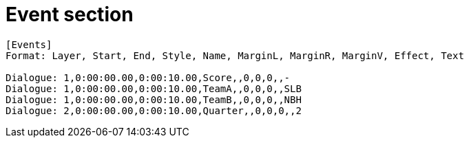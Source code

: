 = Event section

----
[Events]
Format: Layer, Start, End, Style, Name, MarginL, MarginR, MarginV, Effect, Text

Dialogue: 1,0:00:00.00,0:00:10.00,Score,,0,0,0,,-
Dialogue: 1,0:00:00.00,0:00:10.00,TeamA,,0,0,0,,SLB
Dialogue: 1,0:00:00.00,0:00:10.00,TeamB,,0,0,0,,NBH
Dialogue: 2,0:00:00.00,0:00:10.00,Quarter,,0,0,0,,2
----
